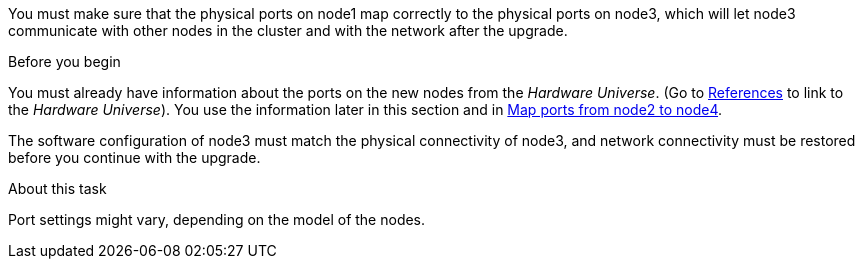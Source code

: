 You must make sure that the physical ports on node1 map correctly to the physical ports on node3, which will let node3 communicate with other nodes in the cluster and with the network after the upgrade.

.Before you begin

You must already have information about the ports on the new nodes from the _Hardware Universe_.  (Go to link:other_references.html[References] to link to the _Hardware Universe_).  You use the information later in this section and in link:map_ports_node2_node4.html[Map ports from node2 to node4].

The software configuration of node3 must match the physical connectivity of node3, and network connectivity must be restored before you continue with the upgrade.

.About this task

Port settings might vary, depending on the model of the nodes.

// 2025 APR 22, AFFFASDOC-324
// Clean-up, 2022-03-09

